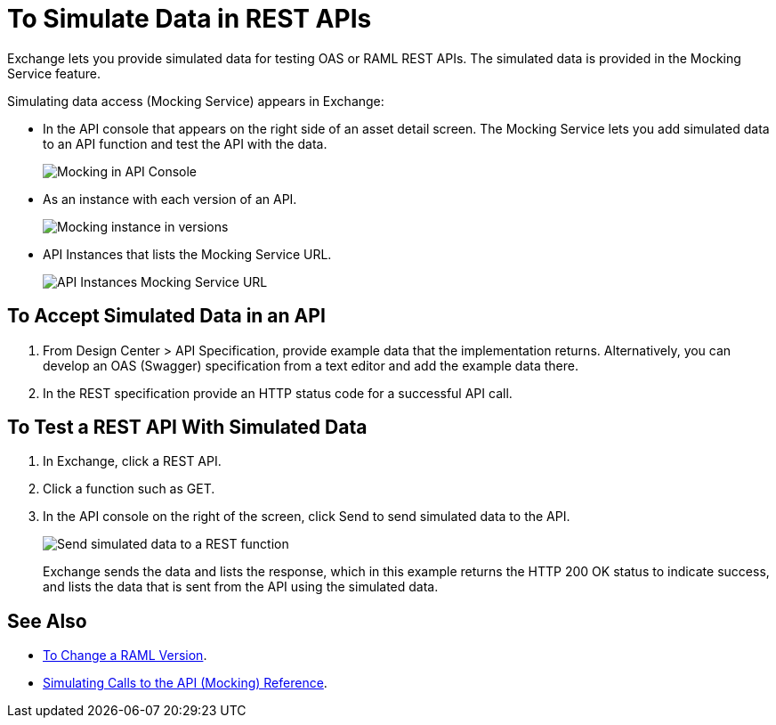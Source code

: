 = To Simulate Data in REST APIs
:imagesdir: ./_images

Exchange lets you provide simulated data for testing OAS or RAML REST APIs. The simulated data is provided in the Mocking Service feature.

Simulating data access (Mocking Service) appears in Exchange:

* In the API console that appears on the right side of an asset detail screen. The Mocking Service lets you add simulated data to an API function and test the API with the data.
+
image:ex2-api-console.png[Mocking in API Console]
+
* As an instance with each version of an API.
+
image:ex2-mock-in-versions.png[Mocking instance in versions]
+
* API Instances that lists the Mocking Service URL.
+
image:ex2-api-instances.png[API Instances Mocking Service URL]

== To Accept Simulated Data in an API

. From Design Center > API Specification, provide example data that the implementation returns. Alternatively, you can develop an OAS (Swagger) specification from a text editor and add the example data there.
. In the REST specification provide an HTTP status code for a successful API call. 

== To Test a REST API With Simulated Data

. In Exchange, click a REST API.
. Click a function such as GET.
. In the API console on the right of the screen, click Send to send simulated data to the API.
+
image:ex2-send-sim-data-to-api.png[Send simulated data to a REST function]
+
Exchange sends the data and lists the response, which in this example returns
the HTTP 200 OK status to indicate success, and lists the data that is sent from the API using the simulated data.

== See Also

* link:/anypoint-exchange/to-change-raml-version[To Change a RAML Version].
* link:/design-center/v/1.0/design-mocking-service[Simulating Calls to the API (Mocking) Reference].

